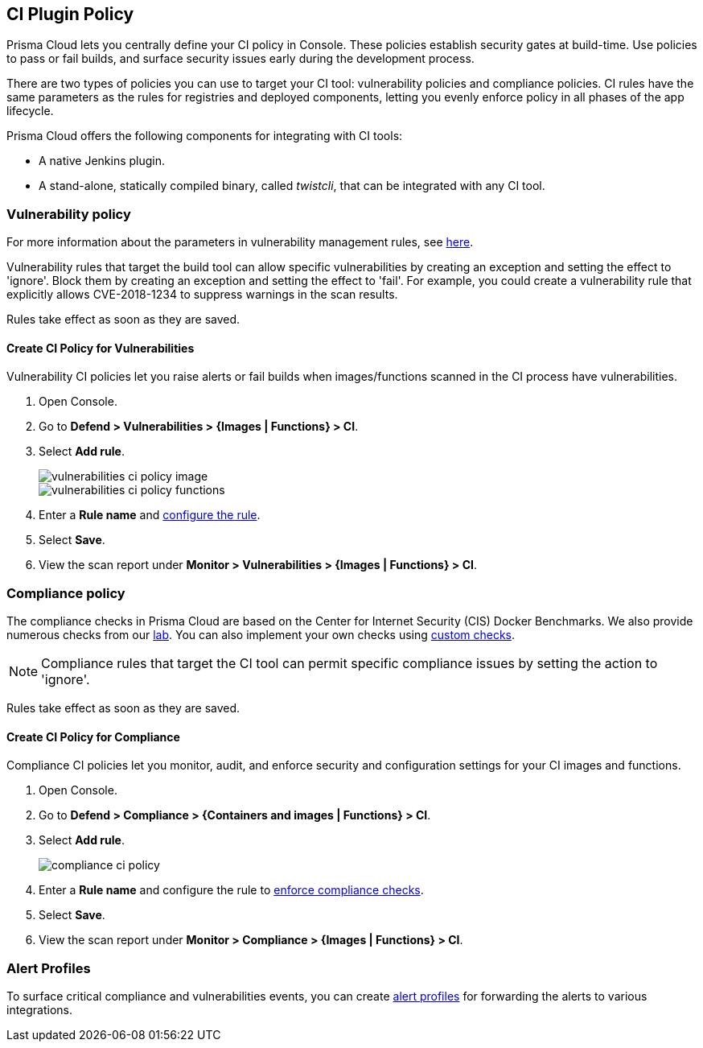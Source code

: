 [#set-policy-ci-plugins]
== CI Plugin Policy

Prisma Cloud lets you centrally define your CI policy in Console.
These policies establish security gates at build-time.
Use policies to pass or fail builds, and surface security issues early during the development process.

There are two types of policies you can use to target your CI tool: vulnerability policies and compliance policies.
CI rules have the same parameters as the rules for registries and deployed components, letting you evenly enforce policy in all phases of the app lifecycle.

Prisma Cloud offers the following components for integrating with CI tools:

* A native Jenkins plugin.
* A stand-alone, statically compiled binary, called _twistcli_, that can be integrated with any CI tool.

=== Vulnerability policy

For more information about the parameters in vulnerability management rules, see xref:../vulnerability-management/vulnerability-management-policies.adoc[here].

Vulnerability rules that target the build tool can allow specific vulnerabilities by creating an exception and setting the effect to 'ignore'.
Block them by creating an exception and setting the effect to 'fail'.
For example, you could create a vulnerability rule that explicitly allows CVE-2018-1234 to suppress warnings in the scan results.

Rules take effect as soon as they are saved.

[.task]
==== Create CI Policy for Vulnerabilities

Vulnerability CI policies let you raise alerts or fail builds when images/functions scanned in the CI process have vulnerabilities.

[.procedure]
. Open Console.

. Go to *Defend > Vulnerabilities > {Images | Functions} > CI*.

. Select *Add rule*.
+
image::runtime-security/vulnerabilities-ci-policy-image.png[]
+
image::runtime-security/vulnerabilities-ci-policy-functions.png[]

. Enter a *Rule name* and xref:../vulnerability-management/vulnerability-management-policies.adoc[configure the rule].

. Select *Save*.

. View the scan report under *Monitor > Vulnerabilities > {Images | Functions} > CI*.

=== Compliance policy

The compliance checks in Prisma Cloud are based on the Center for Internet Security (CIS) Docker Benchmarks.
We also provide numerous checks from our xref:../compliance/visibility/prisma-cloud-compliance-checks.adoc[lab].
You can also implement your own checks using xref:../compliance/visibility/custom-compliance-checks.adoc[custom checks].

NOTE: Compliance rules that target the CI tool can permit specific compliance issues by setting the action to 'ignore'.

Rules take effect as soon as they are saved.

[.task]
==== Create CI Policy for Compliance

Compliance CI policies let you monitor, audit, and enforce security and configuration settings for your CI images and functions.

[.procedure]
. Open Console.

. Go to *Defend > Compliance > {Containers and images | Functions} > CI*.

. Select *Add rule*.
+
image::runtime-security/compliance-ci-policy.png[]

. Enter a *Rule name* and configure the rule to xref:../compliance/operations/manage-compliance.adoc[enforce compliance checks].

. Select *Save*.

. View the scan report under *Monitor > Compliance > {Images | Functions} > CI*.

=== Alert Profiles

To surface critical compliance and vulnerabilities events, you can create xref:../alerts/alerts.adoc[alert profiles] for forwarding the alerts to various integrations.